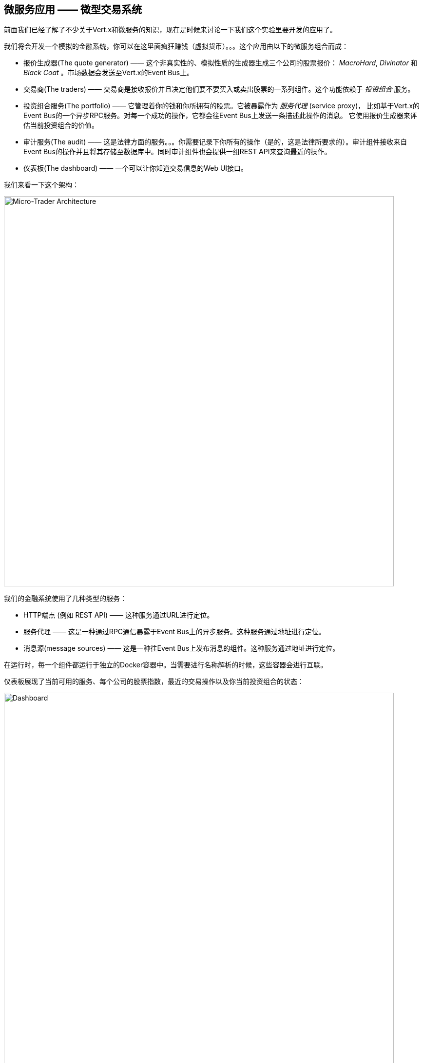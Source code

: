 ## 微服务应用 —— 微型交易系统

前面我们已经了解了不少关于Vert.x和微服务的知识，现在是时候来讨论一下我们这个实验里要开发的应用了。

我们将会开发一个模拟的金融系统，你可以在这里面疯狂赚钱（虚拟货币）。。。这个应用由以下的微服务组合而成：

* 报价生成器(The quote generator) —— 这个非真实性的、模拟性质的生成器生成三个公司的股票报价： _MacroHard_,
_Divinator_ 和 _Black Coat_ 。市场数据会发送至Vert.x的Event Bus上。

* 交易商(The traders) —— 交易商是接收报价并且决定他们要不要买入或卖出股票的一系列组件。这个功能依赖于 _投资组合_ 服务。

* 投资组合服务(The portfolio) —— 它管理着你的钱和你所拥有的股票。它被暴露作为 _服务代理_ (service proxy)，
比如基于Vert.x的Event Bus的一个异步RPC服务。对每一个成功的操作，它都会往Event Bus上发送一条描述此操作的消息。
它使用报价生成器来评估当前投资组合的价值。

* 审计服务(The audit) —— 这是法律方面的服务。。。你需要记录下你所有的操作（是的，这是法律所要求的）。审计组件接收来自Event
Bus的操作并且将其存储至数据库中。同时审计组件也会提供一组REST API来查询最近的操作。

* 仪表板(The dashboard) —— 一个可以让你知道交易信息的Web UI接口。

我们来看一下这个架构：

image::workshop-application.png[Micro-Trader Architecture, 800]

我们的金融系统使用了几种类型的服务：

* HTTP端点 (例如 REST API) —— 这种服务通过URL进行定位。
* 服务代理 —— 这是一种通过RPC通信暴露于Event Bus上的异步服务。这种服务通过地址进行定位。
* 消息源(message sources) —— 这是一种往Event Bus上发布消息的组件。这种服务通过地址进行定位。

在运行时，每一个组件都运行于独立的Docker容器中。当需要进行名称解析的时候，这些容器会进行互联。

仪表板展现了当前可用的服务、每个公司的股票指数，最近的交易操作以及你当前投资组合的状态：


image::dashboard.png[Dashboard, 800]

下面你将要动手实现这个金融系统的关键部分。为了描述Vert.x其它的一些特性，我们提供了剩余部分的一些代码。
我们对你需要编写的代码部分用 **TODO** 做了标记：

[source,java]
----
//TODO
// ----
// your code here
// ----
----

